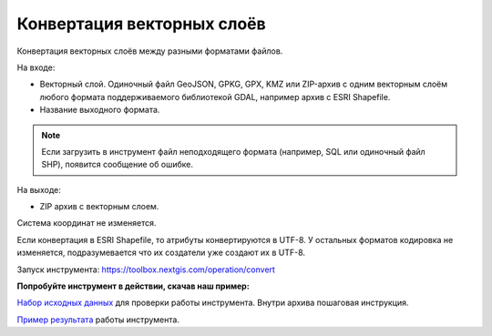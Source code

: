 Конвертация векторных слоёв
===========================

Конвертация векторных слоёв между разными форматами файлов.


На входе:

*  Векторный слой. Одиночный файл GeoJSON, GPKG, GPX, KMZ или ZIP-архив с одним векторным слоём любого формата поддерживаемого библиотекой GDAL, например архив с ESRI Shapefile.
*  Название выходного формата.

.. note::
   Если загрузить в инструмент файл неподходящего формата (например, SQL или одиночный файл SHP), появится сообщение об ошибке.

На выходе:

* ZIP архив с векторным слоем. 

Система координат не изменяется. 

Если конвертация в ESRI Shapefile, то атрибуты конвертируются в UTF-8. У остальных форматов кодировка не изменяется, подразумевается что их создатели уже создают их в UTF-8.

Запуск инструмента: https://toolbox.nextgis.com/operation/convert

**Попробуйте инструмент в действии, скачав наш пример:**

`Набор исходных данных <https://nextgis.ru/data/toolbox/convert/convert_inputs_ru.zip>`_ для проверки работы инструмента. Внутри архива пошаговая инструкция.

`Пример результата <https://nextgis.ru/data/toolbox/convert/convert_outputs_ru.zip>`_ работы инструмента.

   
